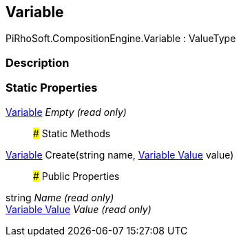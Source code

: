 [#reference/variable]

## Variable

PiRhoSoft.CompositionEngine.Variable : ValueType

### Description

### Static Properties

<<manual/variable,Variable>> _Empty_ _(read only)_::

### Static Methods

<<manual/variable,Variable>> Create(string name, <<manual/variable-value,Variable Value>> value)::

### Public Properties

string _Name_ _(read only)_::

<<manual/variable-value,Variable Value>> _Value_ _(read only)_::